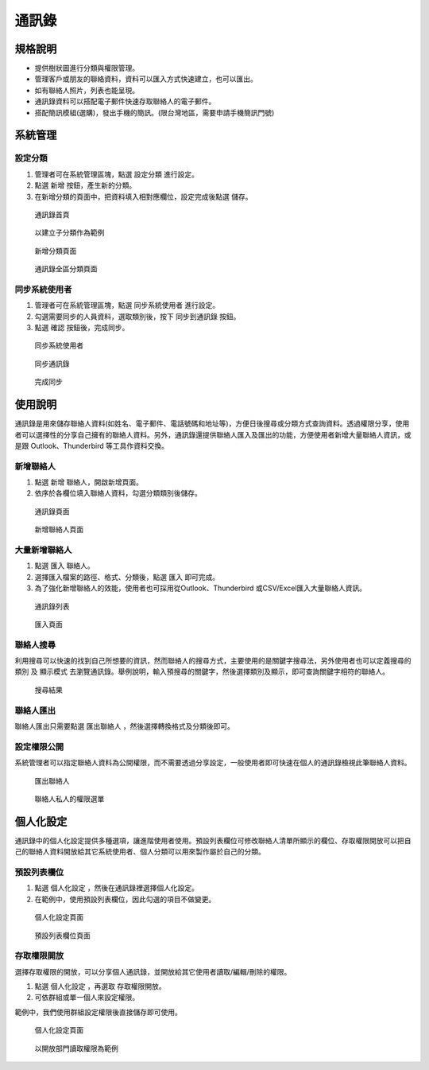 通訊錄
========================

規格說明
------------------------
 
* 提供樹狀圖進行分類與權限管理。
* 管理客戶或朋友的聯絡資料，資料可以匯入方式快速建立，也可以匯出。
* 如有聯絡人照片，列表也能呈現。
* 通訊錄資料可以搭配電子郵件快速存取聯絡人的電子郵件。
* 搭配簡訊模組(選購)，發出手機的簡訊。(限台灣地區，需要申請手機簡訊門號)

系統管理
------------------------

設定分類
^^^^^^^^^^^^^^^^^^^^^^^^

#. 管理者可在系統管理區塊，點選 ``設定分類`` 進行設定。
#. 點選 ``新增`` 按鈕，產生新的分類。
#. 在新增分類的頁面中，把資料填入相對應欄位，設定完成後點選 ``儲存``。

.. figure:: images/image1.png
    :scale: 100%
    :alt: 通訊錄首頁

    通訊錄首頁

.. figure:: images/image2.png
    :scale: 100%
    :alt: 以建立子分類作為範例

    以建立子分類作為範例

.. figure:: images/image3.png
    :scale: 100%
    :alt: 新增分類頁面

    新增分類頁面

.. figure:: images/image4.png
    :scale: 100%
    :alt: 通訊錄全區分類頁面

    通訊錄全區分類頁面

同步系統使用者
^^^^^^^^^^^^^^^^^^^^^^^^

#. 管理者可在系統管理區塊，點選 ``同步系統使用者`` 進行設定。
#. 勾選需要同步的人員資料，選取類別後，按下 ``同步到通訊錄`` 按鈕。
#. 點選 ``確認`` 按鈕後，完成同步。

.. figure:: images/image5.png
    :scale: 100%
    :alt: 同步系統使用者

    同步系統使用者

.. figure:: images/image6.png
    :scale: 100%
    :alt: 同步通訊錄

    同步通訊錄

.. figure:: images/image7.png
    :scale: 100%
    :alt: 完成同步

    完成同步

使用說明
------------------------

通訊錄是用來儲存聯絡人資料(如姓名、電子郵件、電話號碼和地址等)，方便日後搜尋或分類方式查詢資料。透過權限分享，使用者可以選擇性的分享自己擁有的聯絡人資料。另外，通訊錄還提供聯絡人匯入及匯出的功能，方便使用者新增大量聯絡人資訊，或是跟 Outlook、Thunderbird 等工具作資料交換。

新增聯絡人
^^^^^^^^^^^^^^^^^^^^^^^^

#. 點選 ``新增`` 聯絡人，開啟新增頁面。
#. 依序於各欄位填入聯絡人資料，勾選分類類別後儲存。

.. figure:: images/image8.png
    :scale: 100%
    :alt: 通訊錄頁面

    通訊錄頁面

.. figure:: images/image9.png
    :scale: 100%
    :alt: 新增聯絡人頁面

    新增聯絡人頁面

大量新增聯絡人
^^^^^^^^^^^^^^^^^^^^^^^^

#. 點選 ``匯入`` 聯絡人。
#. 選擇匯入檔案的路徑、格式、分類後，點選 ``匯入`` 即可完成。
#. 為了強化新增聯絡人的效能，使用者也可採用從Outlook、Thunderbird 或CSV/Excel匯入大量聯絡人資訊。

.. figure:: images/image10.png
    :scale: 100%
    :alt: 通訊錄列表

    通訊錄列表

.. figure:: images/image11.png
    :scale: 100%
    :alt: 匯入頁面

    匯入頁面

聯絡人搜尋
^^^^^^^^^^^^^^^^^^^^^^^^

利用搜尋可以快速的找到自己所想要的資訊，然而聯絡人的搜尋方式，主要使用的是關鍵字搜尋法，另外使用者也可以定義搜尋的 ``類別`` 及 ``顯示模式`` 去瀏覽通訊錄。舉例說明，輸入預搜尋的關鍵字，然後選擇類別及顯示，即可查詢關鍵字相符的聯絡人。

.. figure:: images/image12.png
    :scale: 100%
    :alt: 搜尋結果

    搜尋結果

聯絡人匯出
^^^^^^^^^^^^^^^^^^^^^^^^

聯絡人匯出只需要點選 ``匯出聯絡人`` ，然後選擇轉換格式及分類後即可。

設定權限公開
^^^^^^^^^^^^^^^^^^^^^^^^

系統管理者可以指定聯絡人資料為公開權限，而不需要透過分享設定，一般使用者即可快速在個人的通訊錄檢視此筆聯絡人資料。

.. figure:: images/image13.png
    :scale: 100%
    :alt: 匯出聯絡人

    匯出聯絡人

.. figure:: images/image14.png
    :scale: 100%
    :alt: 聯絡人私人的權限選單

    聯絡人私人的權限選單

個人化設定
------------------------

通訊錄中的個人化設定提供多種選項，讓進階使用者使用。預設列表欄位可修改聯絡人清單所顯示的欄位、存取權限開放可以把自己的聯絡人資料開放給其它系統使用者、個人分類可以用來製作屬於自己的分類。

預設列表欄位
^^^^^^^^^^^^^^^^^^^^^^^^

#. 點選 ``個人化設定`` ，然後在通訊錄裡選擇個人化設定。
#. 在範例中，使用預設列表欄位，因此勾選的項目不做變更。

.. figure:: images/image15.png
    :scale: 100%
    :alt: 個人化設定頁面

    個人化設定頁面

.. figure:: images/image16.png
    :scale: 100%
    :alt: 預設列表欄位頁面

    預設列表欄位頁面

存取權限開放
^^^^^^^^^^^^^^^^^^^^^^^^

選擇存取權限的開放，可以分享個人通訊錄，並開放給其它使用者讀取/編輯/刪除的權限。

#. 點選 ``個人化設定`` ，再選取 ``存取權限開放``。
#. 可依群組或單一個人來設定權限。

範例中，我們使用群組設定權限後直接儲存即可使用。

.. figure:: images/image17.png
    :scale: 100%
    :alt: 個人化設定頁面

    個人化設定頁面

.. figure:: images/image18.png
    :scale: 100%
    :alt: 以開放部門讀取權限為範例

    以開放部門讀取權限為範例